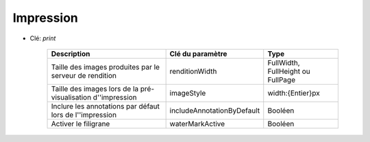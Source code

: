 Impression
=============

* Clé: *print*

    =============================================================  ==============================  ==================================    
    Description                                                    Clé du paramètre                Type
    =============================================================  ==============================  ==================================    
    Taille des images produites par le serveur de rendition        renditionWidth                  FullWidth, FullHeight ou FullPage
    Taille des images lors de la pré-visualisation d''impression   imageStyle                      width:{Entier}px
    Inclure les annotations par défaut lors de l''impression       includeAnnotationByDefault      Booléen
    Activer le filigrane                                           waterMarkActive                 Booléen                    
    =============================================================  ==============================  ==================================    
